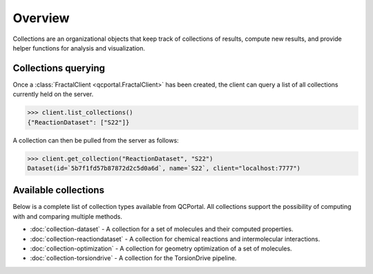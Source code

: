 Overview
========

Collections are an organizational objects that keep track of collections of
results, compute new results, and provide helper functions for analysis and visualization.


Collections querying
---------------------

Once a :class:`FractalClient <qcportal.FractalClient>` has been created, the client can query a list of all
collections currently held on the server.

.. code-block:: python

    >>> client.list_collections()
    {"ReactionDataset": ["S22"]}

A collection can then be pulled from the server as follows:

.. code-block:: python

    >>> client.get_collection("ReactionDataset", "S22")
    Dataset(id=`5b7f1fd57b87872d2c5d0a6d`, name=`S22`, client="localhost:7777")

Available collections
---------------------

Below is a complete list of collection types available from QCPortal.
All collections support the possibility of computing with and comparing multiple methods.

* :doc:`collection-dataset` - A collection for a set of molecules and their computed properties.
* :doc:`collection-reactiondataset` - A collection for chemical reactions and intermolecular interactions.
* :doc:`collection-optimization` - A collection for geometry optimization of a set of molecules.
* :doc:`collection-torsiondrive` - A collection for the TorsionDrive pipeline.


